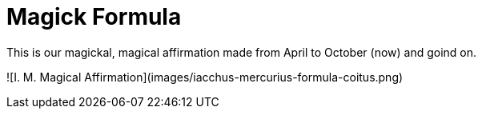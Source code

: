 = Magick Formula

This is our magickal, magical affirmation made from April to October (now) and goind on.

![I. M. Magical Affirmation](images/iacchus-mercurius-formula-coitus.png)